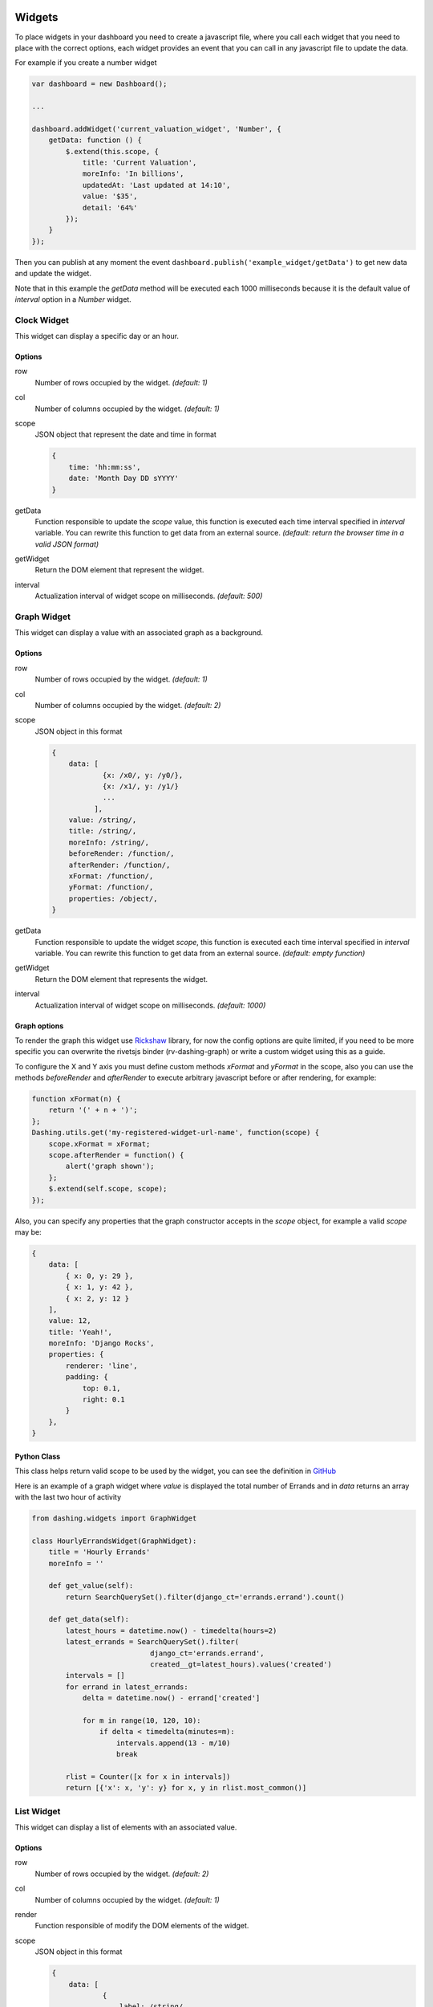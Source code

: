 Widgets
===============================================

To place widgets in your dashboard you need to create a javascript file, where you call each widget that you need to place with the correct options, each widget provides an event that you can call in any javascript file to update the data.

For example if you create a number widget

.. code-block:: javascript

    var dashboard = new Dashboard();
    
    ...
    
    dashboard.addWidget('current_valuation_widget', 'Number', {
        getData: function () {
            $.extend(this.scope, {
                title: 'Current Valuation',
                moreInfo: 'In billions',
                updatedAt: 'Last updated at 14:10',
                value: '$35',
                detail: '64%'
            });
        }
    });

Then you can publish at any moment the event ``dashboard.publish('example_widget/getData')`` to get new data and update the widget.

Note that in this example the `getData` method will be executed each 1000 milliseconds because it is the default value of `interval` option in a `Number` widget.

Clock Widget
------------

This widget can display a specific day or an hour.

Options
~~~~~~~~~~~~

row
    Number of rows occupied by the widget. *(default: 1)*

col
    Number of columns occupied by the widget. *(default: 1)*

scope
    JSON object that represent the date and time in format 

    .. code-block:: javascript

        {
            time: 'hh:mm:ss',
            date: 'Month Day DD sYYYY'
        }

getData
    Function responsible to update the `scope` value, this function is executed each time interval specified in `interval` variable.
    You can rewrite this function to get data from an external source.
    *(default: return the browser time in a valid JSON format)*

getWidget
    Return the DOM element that represent the widget.

interval
    Actualization interval of widget scope on milliseconds. *(default: 500)*

Graph Widget
------------

This widget can display a value with an associated graph as a background.

Options
~~~~~~~~~~~~

row
    Number of rows occupied by the widget. *(default: 1)*

col
    Number of columns occupied by the widget. *(default: 2)*

scope
    JSON object in this format

    .. code-block:: javascript

        {
            data: [
                    {x: /x0/, y: /y0/},
                    {x: /x1/, y: /y1/}
                    ...
                  ],
            value: /string/,
            title: /string/,
            moreInfo: /string/,
            beforeRender: /function/,
            afterRender: /function/,
            xFormat: /function/,
            yFormat: /function/,
            properties: /object/,
        }

getData
    Function responsible to update the widget `scope`, this function is executed each time interval specified in `interval` variable.
    You can rewrite this function to get data from an external source.
    *(default: empty function)*

getWidget
    Return the DOM element that represents the widget.

interval
    Actualization interval of widget scope on milliseconds. *(default: 1000)*

Graph options
~~~~~~~~~~~~

To render the graph this widget use Rickshaw_ library, for now the config options are quite limited, if you need to be more specific you can overwrite the rivetsjs binder (rv-dashing-graph) or write a custom widget using this as a guide.

To configure the X and Y axis you must define custom methods *xFormat* and *yFormat* in the scope, also you can use the methods *beforeRender* and *afterRender* to execute arbitrary javascript before or after rendering, for example:


.. code-block:: javascript

    function xFormat(n) {
        return '(' + n + ')';
    };
    Dashing.utils.get('my-registered-widget-url-name', function(scope) {
        scope.xFormat = xFormat;
        scope.afterRender = function() {
            alert('graph shown');
        };
        $.extend(self.scope, scope);
    });

Also, you can specify any properties that the graph constructor accepts in the `scope` object, for example a valid `scope` may be:

.. code-block:: javascript

    {
        data: [
            { x: 0, y: 29 },
            { x: 1, y: 42 },
            { x: 2, y: 12 }
        ],
        value: 12,
        title: 'Yeah!',
        moreInfo: 'Django Rocks',
        properties: {
            renderer: 'line',
            padding: {
                top: 0.1,
                right: 0.1
            }
        },
    }


.. _Rickshaw: http://code.shutterstock.com/rickshaw/

Python Class
~~~~~~~~~~~~

This class helps return valid scope to be used by the widget, you can see the definition in GitHub__

.. _GraphWidgetDefinition: https://github.com/talpor/django-dashing/blob/59def5a53d5b76db232196f2fffacd49270b27e1/dashing/widgets.py#L94-118

__ GraphWidgetDefinition_

Here is an example of a graph widget where `value` is displayed the total number of Errands and in `data` returns an array with the last two hour of activity

.. code-block:: python
    
    from dashing.widgets import GraphWidget

    class HourlyErrandsWidget(GraphWidget):
        title = 'Hourly Errands'
        moreInfo = ''

        def get_value(self):
            return SearchQuerySet().filter(django_ct='errands.errand').count()

        def get_data(self):
            latest_hours = datetime.now() - timedelta(hours=2)
            latest_errands = SearchQuerySet().filter(
                                django_ct='errands.errand',
                                created__gt=latest_hours).values('created')
            intervals = []
            for errand in latest_errands:
                delta = datetime.now() - errand['created']

                for m in range(10, 120, 10):
                    if delta < timedelta(minutes=m):
                        intervals.append(13 - m/10)
                        break

            rlist = Counter([x for x in intervals])
            return [{'x': x, 'y': y} for x, y in rlist.most_common()]



List Widget
------------

This widget can display a list of elements with an associated value.

Options
~~~~~~~~~~~~

row
    Number of rows occupied by the widget. *(default: 2)*

col
    Number of columns occupied by the widget. *(default: 1)*

render
    Function responsible of modify the DOM elements of the widget.

scope
    JSON object in this format

    .. code-block:: javascript

        {
            data: [
                    {
                        label: /string/,
                        name: /string/
                    },
                    {
                        label: /string/,
                        name: /string/
                    },
                    ...
                  ],
            title: /string/,
            moreInfo: /string/,
            updatedAt: /string/
        }

getData
    Function responsible to update the `scope` value, this function is executed each time interval specified in `interval` variable.
    You can rewrite this function to get data from an external source.
    *(default: empty function)*

getWidget
    Return the DOM element that represent the widget.

interval
    Actualization interval of widget data on milliseconds. *(default: 10000)*

Python Class
~~~~~~~~~~~~

This class helps to return valid data to be use by the widget, you can see the definition in GitHub__

.. _ListWidgetDefinition: https://github.com/talpor/django-dashing/blob/59def5a53d5b76db232196f2fffacd49270b27e1/dashing/widgets.py#L67-91

__ ListWidgetDefinition_

Here's an example of a graph widget where in the `scope` returns an array with the messengers who have more requests

.. code-block:: python
    
    from dashing.widgets import ListWidget

    class ActiveMessengersWidget(ListWidget):
        title = 'Active Messengers'
        moreInfo = 'Those who have more requests'

        def get_updated_at(self):
            modified = SearchQuerySet().filter(
                django_ct='errand').order_by('-modified')[0].modified
            return u'Last updated {}'.format(modified)

        def get_data(self):
            messengers = SearchQuerySet().filter(
                                    django_ct='messengers', active=True)
            rlist = Counter([x for x in messengers])
            return [{'label':x, 'value':y} for x, y in rlist.most_common(20)]


Number Widget
-------------

This widget can display a value with other interesting information.

Options
~~~~~~~~~~~~

row
    Number of rows occupied by the widget. *(default: 1)*

col
    Number of columns occupied by the widget. *(default: 1)*

scope
    JSON object in this format

    .. code-block:: javascript

        {
            value: /string/,
            title: /string/,
            detail: /string/,
            moreInfo: /string/,
            updatedAt: /string/
        }

getData
    Function responsible to update the `scope` value, this function is executed each time interval specified in `interval` variable.
    You can rewrite this function to get data from an external source.
    *(default: empty function)*

getWidget
    Return the DOM element that represent the widget.

interval
    Actualization interval of widget scope on milliseconds. *(default: 1000)*

Python Class
~~~~~~~~~~~~

This class helps to return valid data to be used by the widget, you can see the definition in GitHub__

.. _NumberWidgetDefinition: https://github.com/talpor/django-dashing/blob/59def5a53d5b76db232196f2fffacd49270b27e1/dashing/widgets.py#L35-64

__ NumberWidgetDefinition_

Here is an example of a graph widget where in `value` is displayed the total of payments and in the detail and moreInfo shows other information of interest

.. code-block:: python
    
    from dashing.widgets import NumberWidget

    class PaymentsWidget(NumberWidget):
        title = 'Payments Customers'

        def get_value(self):
            return Payment.objects.all().count()
        
        def get_detail(self):
            payments = Payment.objects.all()
            total = len([x for x in payments if x.status == Payment.STATUS.waiting])
            return '{} to approve'.format(total)

        def get_more_info(self):
            payments = Payment.objects.all()
            total = len([x for x in payments if x.status == Payment.STATUS.rejected])
            return '{} rejected'.format(total)

Custom Widgets
===============================================

To make a custom widget you must create three static files to define configuration parameters and appearance. In addition, you can create a python class to communicate with the Django project.

To name your widgets should follow a naming convention were the name must be unique and searchable through the settings.

Static Files
-------------

Template File
~~~~~~~~~~~~

Its location should be ``<static_directory>/widgets/<widget_name>/<widget_name>.html`` this file describes its UI in plain HTML using the `Rivets.js conventions`__ to bind data to the script file.

.. _RivetsJsTemplates: http://rivetsjs.com/docs/guide/#usage-templates

__ RivetsJsTemplates_

For example ``{% static %}widgets/list/list.html`` looks like this:

.. code-block:: html

    <div>
        <h1>{ scope.title }</h1>
        <ul>
          <li rv-each-item="data">
            <span class="label">{ item.label }</span>
            <span class="value">{ item.value }</span>
          </li>
        </ul>
        <p class="more-info">{ moreInfo }</p>
        <p class="updated-at">{ updatedAt }</p>
    </div>

The classes are only for the stylesheet.

Style File
~~~~~~~~~~~~

Your location should be ``<static_directory>/widgets/<widget_name>.css`` in this file defines the styles of widget.

Script File
~~~~~~~~~~~~

Your location should be ``<static_directory>/widgets/<widget_name>.js`` in this file will be defined the configuration options and default values for the new widget, the idea is to create an object using the ``new`` keyword, then we define properties and methods using ``this`` keyword.

We must provide an ``__init__`` method were we bind the scope with the template and add to the dashboard, this function is quite similar in all widgets, then it is provided by ``Dashing.utils.widgetInit`` to facilitate implementation and improve the lecture of widgets, also must provide a ``scope`` element which will be binded to the template, and a ``getData`` function will surely be the to be overwritten to obtain relevant data as required,

For example ``{% static %}widgets/list/list.js`` looks like this:

.. code-block:: javascript

    /* global Dashboard */

    Dashing.widgets.List = function (dashboard) {
        var self = this,
            widget;
        this.__init__ = Dashing.utils.widgetInit(dashboard, 'list');
        this.row = 2;
        this.col = 1;
        this.scope = {};
        this.getWidget = function () {
            return widget;
        };
        this.getData = function () {};
        this.interval = 10000;
    };

If we want to initialize widget with the scope we can write:


.. code-block:: javascript
    
    ...
        this.col = 1;
        this.socpe = {
            title: 'Default Title',
            moreInfo: 'No data to display'
        };
        this.getWidget = function () {
    ...


Python Class
-------------

Surely in many cases it may be necessary to give the option to get some Dajngo project data into the widget, for this dashing has a Widget class that can be inherited to deliver properly serialized data, subsequently serving data using the dashing router.

For example ListWidget in ``dashing/widgets.py`` looks like this:

.. code-block:: python

    class ListWidget(Widget):
        title = ''
        more_info = ''
        updated_at = ''
        data = []

        def get_title(self):
            return self.title

        def get_more_info(self):
            return self.more_info

        def get_updated_at(self):
            return self.updated_at

        def get_data(self):
            return self.data

        def get_context(self):
            return {
                'title': self.get_title(),
                'moreInfo': self.get_more_info(),
                'updatedAt': self.get_updated_at(),
                'data': self.get_data(),
            }

If you develop your widget with python classes it is necessary that you distribute it via PyPI

Distribution
------------

To distribute a widget you have two options. The fastest way is through  Django Dashing Channel but it is a bit limited, and through PyPI, a bit trickier to pack but you have more options when developing the widget.

Via Django Dashing Channel
~~~~~~~~~~~~

Using this distribution method the users will only have to add the widget name on ``INSTALLED_WIDGETS`` then load the dashboard, this locates the static files from a remote location (specified in the preconfigured repository), if the user creates a copy of the files on your local static directory then these will open locally.

You will have to host your files into a CDN, I recommend creating a github project and use RawGit_ to serve through MaxCDN_, you can take `dj-dashing-weather-widget`__ project as a guide.

.. _RawGit: https://rawgit.com/
.. _MaxCDN: https://www.maxcdn.com/
.. _WeatherWidget: https://github.com/individuo7/dj-dashing-weather-widget
__ WeatherWidget_

Finally to publish your widget in Django Dashing Channel you need to make a fork of `django-dashing-channel`__, add your repository to repositories.json and send a pull request. In the repository root will be sought the widget static files (.js .css and .html)

You should create a README file for installation instructions.

.. _DashingChannel: https://github.com/talpor/django-dashing-channel
__ DashingChannel_

PyPI Package
~~~~~~~~~~~~

If your widget requires python code or you just want to provide an easy way to get the widget locally then a PyPI package is the way to go.

As a requirement it is necessary follow the widgets naming convention (`see static files`__). To create a PyPI package `see the documentation <https://docs.python.org/2/distutils/packageindex.html>`_, and should create a README file for installations instructions.

This is not excluding the previous way, you could create a minimalist version of your widget and upload it to django-dashing-channel and in the project instructions show how to install the PyPI version

.. _WidgetsNamingConvention: #static-files
__ WidgetsNamingConvention_